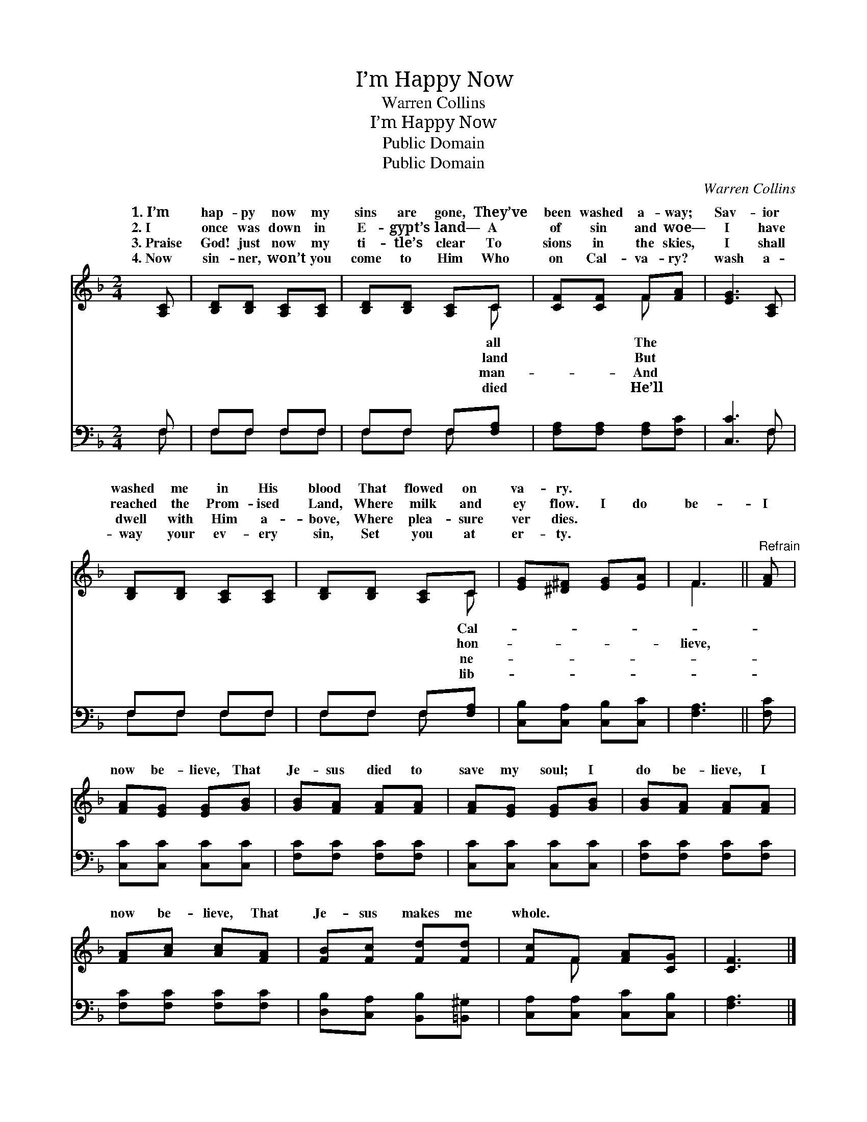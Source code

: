 X:1
T:I’m Happy Now
T:Warren Collins
T:I’m Happy Now
T:Public Domain
T:Public Domain
C:Warren Collins
Z:Public Domain
%%score ( 1 2 ) ( 3 4 )
L:1/8
M:2/4
K:F
V:1 treble 
V:2 treble 
V:3 bass 
V:4 bass 
V:1
 [A,C] | [B,D][B,D] [A,C][A,C] | [B,D][B,D] [A,C]C | [CF][CF] F[FA] | [EG]3 [A,C] | %5
w: 1.~I’m|hap- py now my|sins are gone, They’ve|been washed a- way;|Sav- ior|
w: 2.~I|once was down in|E- gypt’s land— A|of sin and woe—|I have|
w: 3.~Praise|God! just now my|ti- tle’s clear To|sions in the skies,|I shall|
w: 4.~Now|sin- ner, won’t you|come to Him Who|on Cal- va- ry?|wash a-|
 [B,D][B,D] [A,C][A,C] | [B,D][B,D] [A,C]C | [EG][^D^F] [EG][EA] | F3 ||"^Refrain" [FA] | %10
w: washed me in His|blood That flowed on|va- ry. * *|||
w: reached the Prom- ised|Land, Where milk and|ey flow. I do|be-|I|
w: dwell with Him a-|bove, Where plea- sure|ver dies. * *|||
w: way your ev- ery|sin, Set you at|er- ty. * *|||
 [FA][EG] [EG][GB] | [GB][FA] [FA][FA] | [FA][EG] [EG][GB] | [GB][FA] [FA][FA] | %14
w: ||||
w: now be- lieve, That|Je- sus died to|save my soul; I|do be- lieve, I|
w: ||||
w: ||||
 [FA][Ac] [Ac][FA] | [FB][Fc] [Fd][Fd] | [Fc]F [FA][CG] | [CF]3 |] %18
w: ||||
w: now be- lieve, That|Je- sus makes me|whole. * * *||
w: ||||
w: ||||
V:2
 x | x4 | x3 C | x2 F x | x4 | x4 | x3 C | x4 | F3 || x | x4 | x4 | x4 | x4 | x4 | x4 | x F x2 | %17
w: ||all|The|||Cal-|||||||||||
w: ||land|But|||hon-||lieve,|||||||||
w: ||man-|And|||ne-|||||||||||
w: ||died|He’ll|||lib-|||||||||||
 x3 |] %18
w: |
w: |
w: |
w: |
V:3
 F, | F,F, F,F, | F,F, F,[F,A,] | [F,A,][F,A,] [F,A,][F,C] | [C,C]3 F, | F,F, F,F, | %6
 F,F, F,[F,A,] | [C,B,][C,A,] [C,B,][C,C] | [F,A,]3 || [F,C] | [C,C][C,C] [C,C][C,C] | %11
 [F,C][F,C] [F,C][F,C] | [C,C][C,C] [C,C][C,C] | [F,C][F,C] [F,C][F,C] | [F,C][F,C] [F,C][F,C] | %15
 [D,B,][C,A,] [B,,B,][=B,,^G,] | [C,A,][C,A,] [C,C][C,B,] | [F,A,]3 |] %18
V:4
 F, | F,F, F,F, | F,F, F, x | x4 | x3 F, | F,F, F,F, | F,F, F, x | x4 | x3 || x | x4 | x4 | x4 | %13
 x4 | x4 | x4 | x4 | x3 |] %18

